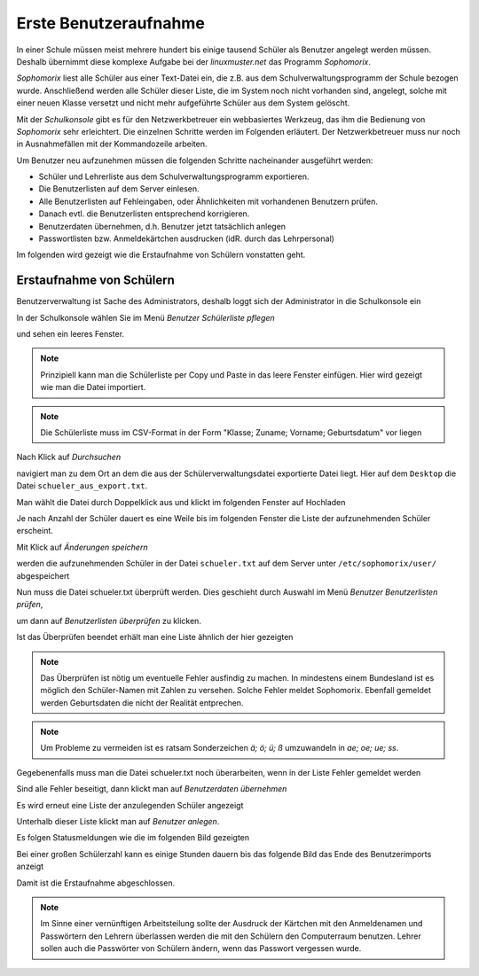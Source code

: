 ========================
 Erste Benutzeraufnahme
========================

In einer Schule müssen meist mehrere hundert bis einige tausend Schüler als
Benutzer angelegt werden müssen. Deshalb übernimmt diese komplexe
Aufgabe bei der *linuxmuster.net* das Programm *Sophomorix*.

*Sophomorix* liest alle Schüler aus einer Text-Datei ein, die z.B. aus
dem Schulverwaltungsprogramm der Schule bezogen wurde. Anschließend
werden alle Schüler dieser Liste, die im System noch nicht vorhanden
sind, angelegt, solche mit einer neuen Klasse versetzt und nicht mehr
aufgeführte Schüler aus dem System gelöscht.

Mit der *Schulkonsole* gibt es für den Netzwerkbetreuer ein
webbasiertes Werkzeug, das ihm die Bedienung von *Sophomorix* sehr
erleichtert. Die einzelnen Schritte werden im Folgenden erläutert. Der
Netzwerkbetreuer muss nur noch in Ausnahmefällen mit der Kommandozeile
arbeiten.

Um Benutzer neu aufzunehmen müssen die folgenden Schritte nacheinander
ausgeführt werden:

*   Schüler und Lehrerliste aus dem Schulverwaltungsprogramm exportieren.
*   Die Benutzerlisten auf dem Server einlesen. 
*   Alle Benutzerlisten auf Fehleingaben, oder Ähnlichkeiten mit vorhandenen Benutzern prüfen.
*   Danach evtl. die Benutzerlisten entsprechend korrigieren.
*   Benutzerdaten übernehmen, d.h. Benutzer jetzt tatsächlich anlegen
*   Passwortlisten bzw. Anmeldekärtchen ausdrucken (idR. durch das Lehrpersonal)

Im folgenden wird gezeigt wie die Erstaufnahme von Schülern vonstatten geht.

Erstaufnahme von Schülern
-------------------------

Benutzerverwaltung ist Sache des Administrators, deshalb loggt sich der Administrator in die Schulkonsole ein

.. image:: media/school-console-admin-login.png

In der Schulkonsole wählen Sie  im Menü `Benutzer` `Schülerliste pflegen`

.. image:: media/menu-studentslist.png

und sehen ein leeres Fenster.

.. image:: media/user-management-students-empty.png

.. note:: Prinzipiell kann man die Schülerliste per Copy und Paste in das leere Fenster einfügen. Hier wird gezeigt wie man die Datei importiert.
.. note:: Die Schülerliste muss im CSV-Format in der Form "Klasse; Zuname; Vorname; Geburtsdatum" vor liegen

Nach Klick auf `Durchsuchen`

.. image:: media/user-management-browse.png

navigiert man zu dem Ort an dem die aus der Schülerverwaltungsdatei exportierte Datei liegt. Hier auf dem ``Desktop`` die Datei ``schueler_aus_export.txt``.

.. image:: media/students-import-1.png

Man wählt die Datei durch Doppelklick aus und klickt im folgenden Fenster auf Hochladen

.. image:: media/students-import-3.png

Je nach Anzahl der Schüler dauert es eine Weile bis im folgenden Fenster die Liste der aufzunehmenden Schüler erscheint.

.. image:: media/students-import-4.png

Mit Klick auf `Änderungen speichern`

.. image:: media/students-import-5.png

werden die aufzunehmenden Schüler in der Datei ``schueler.txt`` auf dem Server unter ``/etc/sophomorix/user/`` abgespeichert

Nun muss die Datei schueler.txt überprüft werden. Dies geschieht durch Auswahl im Menü `Benutzer` `Benutzerlisten prüfen`,

.. image:: media/studentslist-check.png

um dann auf `Benutzerlisten überprüfen` zu klicken.

.. image:: media/studentslist-check-2.png

Ist das Überprüfen beendet erhält man eine Liste ähnlich der hier gezeigten

.. note :: Das Überprüfen ist nötig um eventuelle Fehler ausfindig zu machen. In mindestens einem Bundesland ist es möglich den Schüler-Namen mit Zahlen zu versehen. Solche Fehler meldet Sophomorix. Ebenfall gemeldet werden Geburtsdaten die nicht der Realität entprechen.

.. note :: Um Probleme zu vermeiden ist es ratsam Sonderzeichen `ä; ö; ü; ß` umzuwandeln in `ae; oe; ue; ss`.

.. image:: media/studentslist-check-finished.png

Gegebenenfalls muss man die Datei schueler.txt noch überarbeiten, wenn in der Liste Fehler gemeldet werden

.. image:: media/studentslist-check-confirm.png

Sind alle Fehler beseitigt, dann klickt man auf `Benutzerdaten übernehmen`

Es wird erneut eine Liste der anzulegenden Schüler angezeigt

.. image:: media/students-adduser.png

Unterhalb dieser Liste klickt man auf `Benutzer anlegen`.

Es folgen Statusmeldungen wie die im folgenden Bild gezeigten

.. image:: media/students-adduser-status.png 

Bei einer großen Schülerzahl kann es einige Stunden dauern bis das folgende Bild das Ende des Benutzerimports anzeigt

.. image:: media/students-adduser-finished.png

Damit ist die Erstaufnahme abgeschlossen.

.. note:: Im Sinne einer vernünftigen Arbeitsteilung sollte der Ausdruck der Kärtchen mit den Anmeldenamen und Passwörtern den Lehrern überlassen werden die mit den Schülern den Computerraum benutzen. Lehrer sollen auch die Passwörter von Schülern ändern, wenn das Passwort vergessen wurde.
